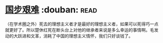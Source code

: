 * [[https://book.douban.com/subject/24740556/][国步艰难]]    :douban::read:
（在学术圈之外）死去的理想主义者才是最好的理想主义者，如果可以死得巧一点就更好了。所以楚休红死在断头台上对他的继承者来说是多么幸运的事情啊。毛发动的大跃进和文革，消耗了中国的理想主义情怀，我们只好谈钱了。
